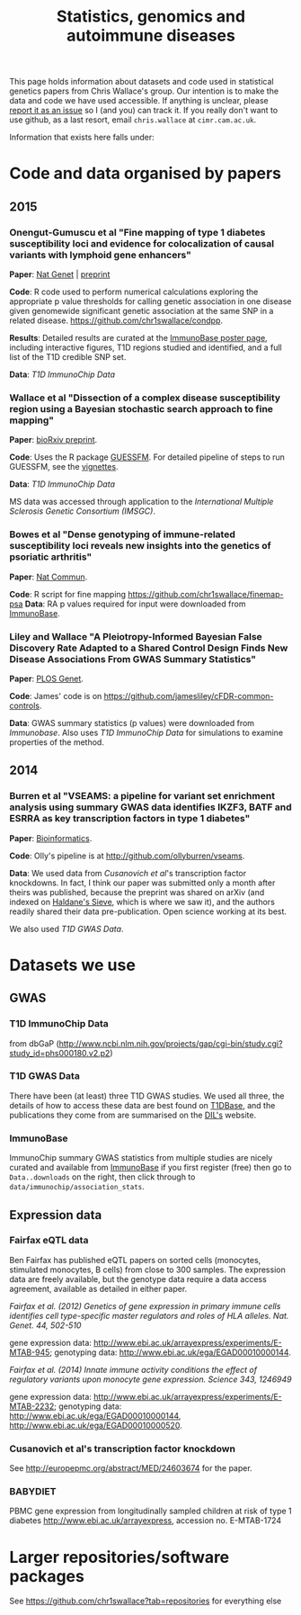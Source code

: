 #+TITLE: Statistics, genomics and autoimmune diseases
#+options: toc:nil num:nil
#+STYLE: <link rel="stylesheet" type="text/css" href="css/mystyle.css">

This page holds information about datasets and code used in
statistical genetics papers from Chris Wallace's group.  Our intention
is to make the data and code we have used accessible.  If anything is
unclear, please [[https://github.com/chr1swallace/chr1swallace.github.io/issues][report it as an issue]] so I (and you) can track it.  If
you really don't want to use github, as a last resort, email
=chris.wallace= at =cimr.cam.ac.uk=.

Information that exists here falls under:

#+TOC: headlines 3

* Code and data organised by papers

** 2015

*** Onengut-Gumuscu et al "Fine mapping of type 1 diabetes susceptibility loci and evidence for colocalization of causal variants with lymphoid gene enhancers"

*Paper*: [[http://www.nature.com/ng/journal/vaop/ncurrent/full/ng.3245.html][Nat Genet]] | [[http://www-gene.cimr.cam.ac.uk/staff/wallace/ichip-preprint.pdf][preprint]]

*Code*: R code used to perform
  numerical calculations exploring the appropriate p value thresholds
  for calling genetic association in one disease given genomewide
  significant genetic association at the same SNP in a related
  disease. https://github.com/chr1swallace/condpp.  

*Results*: Detailed results are curated at the [[http://www.immunobase.org/poster/type-1-diabetes-immunochip-study-onengut-gumuscu/][ImmunoBase poster page]], including interactive figures, T1D regions studied and identified, and a full list of the T1D credible SNP set.

*Data*: [[T1D ImmunoChip Data]]

*** Wallace et al "Dissection of a complex disease susceptibility region using a Bayesian stochastic search approach to fine mapping"

*Paper*: [[http://biorxiv.org/content/early/2015/02/12/015164][bioRxiv preprint]].

*Code*: Uses the R package [[https://github.com/chr1swallace/GUESSFM][GUESSFM]].  For detailed pipeline of steps to run GUESSFM, see the [[https://github.com/chr1swallace/GUESSFM/tree/master/vignettes][vignettes]].

*Data*: [[T1D ImmunoChip Data]]

MS data was accessed through application to the [[International Multiple Sclerosis Genetic Consortium][International Multiple Sclerosis Genetic Consortium (IMSGC)]].

*** Bowes et al "Dense genotyping of immune-related susceptibility loci reveals new insights into the genetics of psoriatic arthritis"
*Paper*: [[http://www.nature.com/ncomms/2015/150205/ncomms7046/abs/ncomms7046.html][Nat Commun]].

*Code*: R script for fine mapping https://github.com/chr1swallace/finemap-psa 
*Data*: RA p values required for input were downloaded from [[http://www.immunobase.org][ImmunoBase]].

*** Liley and Wallace "A Pleiotropy-Informed Bayesian False Discovery Rate Adapted to a Shared Control Design Finds New Disease Associations From GWAS Summary Statistics"
*Paper*: [[http://journals.plos.org/plosgenetics/article?id=10.1371/journal.pgen.1004926][PLOS Genet]].

*Code*: James' code is on https://github.com/jamesliley/cFDR-common-controls.

*Data*: GWAS summary statistics (p values) were downloaded from [[Immunobase]]. Also uses [[T1D ImmunoChip Data]] for simulations to examine properties of the method.

** 2014
*** Burren et al "VSEAMS: a pipeline for variant set enrichment analysis using summary GWAS data identifies IKZF3, BATF and ESRRA as key transcription factors in type 1 diabetes"
*Paper*: [[http://europepmc.org/abstract/MED/25170024][Bioinformatics]].

*Code*: Olly's pipeline is at [[http://github.com/ollyburren/vseams]].

*Data*: We used data from [[Cusanovich][Cusanovich et al]]'s transcription factor knockdowns.  In fact, I think our paper was submitted only a month after theirs was published, because the preprint was shared on arXiv (and indexed on [[http://haldanessieve.org/2013/10/22/the-functional-consequences-of-variation-in-transcription-factor-binding][Haldane's Sieve]], which is where we saw it), and the authors readily shared their data pre-publication.  Open science working at its best.

We also used [[T1D GWAS Data]].

* Datasets we use

** GWAS
*** T1D ImmunoChip Data 

from dbGaP ([[http://www.ncbi.nlm.nih.gov/projects/gap/cgi-bin/study.cgi?study_id=phs000180.v2.p2]])

*** T1D GWAS Data

There have been (at least) three T1D GWAS studies.  We used all three, the details of how to access these data are best found on [[http://www.t1dbase.org/poster/accessing-external-private-genotyping-data/][T1DBase]], and the publications they come from are summarised on the [[https://www-gene.cimr.cam.ac.uk/publications/human_data.shtml#gwas][DIL's]] website.  

*** ImmunoBase

ImmunoChip summary GWAS statistics from multiple studies are nicely curated and available from [[http://www.immunobase.org][ImmunoBase]] if you first register (free) then go to =Data..downloads= on the right, then click through to =data/immunochip/association_stats=.

** Expression data

*** Fairfax eQTL data 

Ben Fairfax has published eQTL papers on sorted cells (monocytes, stimulated monocytes, B cells) from close to 300 samples.  The expression data are freely available, but the genotype data require a data access agreement, available as detailed in either paper.

/Fairfax et al. (2012) Genetics of gene expression in primary immune cells identifies cell type-specific master regulators and roles of HLA alleles. Nat. Genet. 44, 502-510/

gene expression data: http://www.ebi.ac.uk/arrayexpress/experiments/E-MTAB-945; genotyping data: http://www.ebi.ac.uk/ega/EGAD00010000144.

/Fairfax et al. (2014) Innate immune activity conditions the effect of regulatory variants upon monocyte gene expression. Science 343, 1246949/

gene expression data: http://www.ebi.ac.uk/arrayexpress/experiments/E-MTAB-2232; genotyping data: http://www.ebi.ac.uk/ega/EGAD00010000144, http://www.ebi.ac.uk/ega/EGAD00010000520.

*** Cusanovich et al's transcription factor knockdown 

See [[http://europepmc.org/abstract/MED/24603674]] for the paper.  

*** BABYDIET 

PBMC gene expression from longitudinally sampled children at risk of type 1 diabetes
http://www.ebi.ac.uk/arrayexpress, accession no. E-MTAB-1724

* Larger repositories/software packages

See [[https://github.com/chr1swallace?tab=repositories]] for everything else
